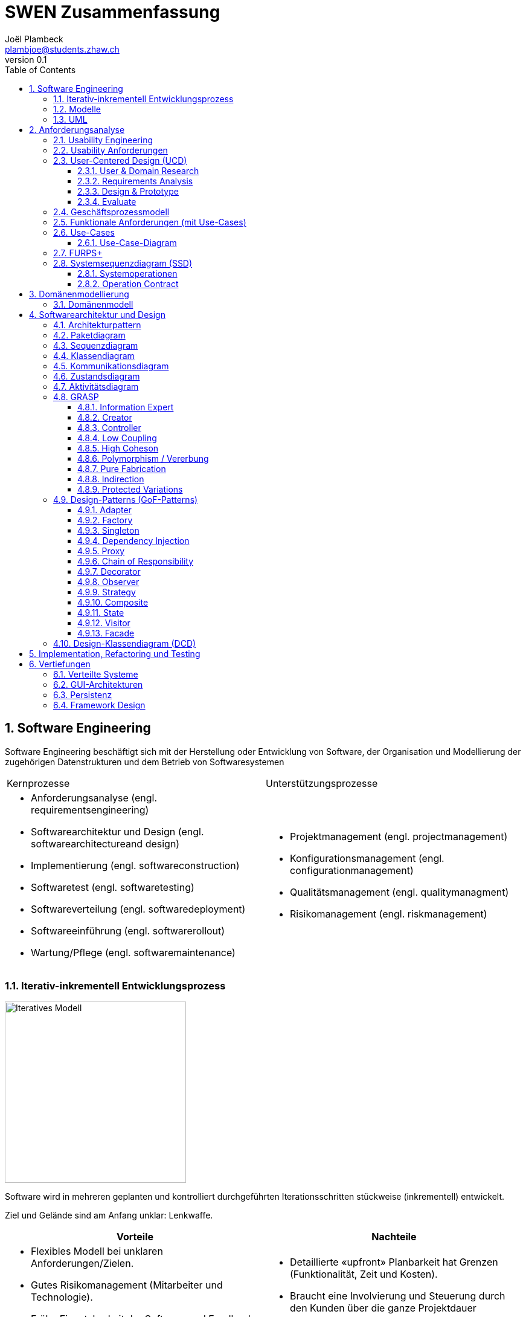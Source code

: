 = SWEN Zusammenfassung
Joël Plambeck <plambjoe@students.zhaw.ch>
0.1,
:toc:
:toclevels: 3
:sectnums:
:sectnumlevels: 4 % sets numbering of header up to level 5
:icons: font
:imagesdir: img

== Software Engineering

Software Engineering beschäftigt sich mit der Herstellung oder Entwicklung von Software, der Organisation und Modellierung der zugehörigen Datenstrukturen und dem Betrieb von Softwaresystemen

|===

| Kernprozesse | Unterstützungsprozesse
a| 
* Anforderungsanalyse (engl. requirementsengineering)
* Softwarearchitektur und Design (engl. softwarearchitectureand design)
* Implementierung (engl. softwareconstruction)
* Softwaretest (engl. softwaretesting)
* Softwareverteilung (engl. softwaredeployment)
* Softwareeinführung (engl. softwarerollout)
* Wartung/Pflege (engl. softwaremaintenance)

a| 
* Projektmanagement (engl. projectmanagement)
* Konfigurationsmanagement (engl. configurationmanagement)
* Qualitätsmanagement (engl. qualitymanagment)
* Risikomanagement (engl. riskmanagement)

|===

=== Iterativ-inkrementell Entwicklungsprozess 

image::http://upload.wikimedia.org/wikipedia/commons/a/ac/Iterative_development_model_V2.jpg[Iteratives Modell, 300, float="right"]

Software wird in mehreren geplanten und kontrolliert durchgeführten Iterationsschritten stückweise (inkrementell) entwickelt.

Ziel und Gelände sind am Anfang unklar: Lenkwaffe.


|===
| Vorteile | Nachteile

a|
* Flexibles Modell bei unklaren Anforderungen/Zielen.
* Gutes Risikomanagement (Mitarbeiter und Technologie).
* Frühe Einsetzbarkeit der Software und Feedback

a| 
* Detaillierte «upfront» Planbarkeit hat Grenzen (Funktionalität, Zeit und Kosten).
* Braucht eine Involvierung und Steuerung durch den Kunden über die ganze Projektdauer

|===

[horizontal]
Definierte Prozesskontrolle:: für einfache und völlig planbare Problemstellungen
Empirische Prozesskontrolle (Agil):: für komplexe, chaotische Problemstellungen (unbekannt, stetig ändernd)

=== Modelle 

Modelle helfen ein Gebilde zu verstehen und kommunizieren. Es hilft as Gebilde zu gestalten, bewerten und kritisieren

=== UML

[horizontal]
Sketch:: informelle und unvollständige Diagramme (von Hand)
Blueprint:: detaillierte Analyse- und Design-Diagramme für Code
Programming-Laguage:: Komplete, ausführbare Spezifikationeines Software-Systems in UML

== Anforderungsanalyse

* Usability
** Deutsch: Gebrauchstauglichkeit
* User Experience
** = Usability + Desirability
* Customer Experience
** = Usability + Desirability + Brand experience

=== Usability Engineering
Ziel: Software entwickeln, welche 3 Anforderungen erfüllt
|===
|Effektivität |Effizienz |Zufriedenheit

|Alle Aufgaben können vollständig erfüllt werden

|Die Aufgabe kann mit angemessenem Aufwand erledigen werden (Mental, Physisch, Zeit)

|Mit dem System/Interaktion ist der Benutzer erfreut

|===

=== Usability Anforderungen
Anforderungsbereiche bezüglich Usabilty

* Aufgabenangemessenheit
* Lernförderlichkeit
* Individualisierbarkeit
* Erwartungskonformität
* Selbstbeschreibungsfähigkeit
* Steuerbarkeit
* Fehlertoleranz

=== User-Centered Design (UCD)

.User-Centered Design
image::UCD.png[User-Centered Design diagram, 300, float="right"]


==== User & Domain Research

*Wer* sind die User? *Was* sind ihre Ziele/Kontext? *Wie*? 

[horizontal]
Contextual Inquiry:: Experte beobachtet User bei seinem Job
Contextual Interview:: 
* Strukturiert (Mündlicher Fragebogen)
* Semi-strukturiert
* Unstrukturiert (Keine Vorbereitung, nur grobe Ziele)

'''
User-Centered Design Process Artefakte:

.Stakeholder Map
image::Stakeholders.png[Stakeholder Diagram, 300, float="right"]

[horizontal]
Personas:: Fiktive Person, represäntiert bestimmte Benutzergruppe
Usage-Szenarien:: Beschreiben die *aktuelle Situation*
Kontext-Szenarien:: Beschreiben die *zukünftige Situation*
Blueprint:: Geschäftsprozessmodell
Storyboard:: Comic mit Schlüsselszenen, 6-8 Bilder mit 1-2 Sätzen
Interaktionskonzepte:: Beschreibt die Interkation mit dem Benutzer
Wireframes:: UI-Prototypen des Interaktionskonzept

.User & Domain Research
image::UDR.png[User & Domain Research Diagram, 300, float="right"]

Fokusgruppen, Umfragen, Nutzungsauswertung, Desktop Research


==== Requirements Analysis

* Wann, wie und warum interagiert der Benutzer mit dem System
* Was sind die wichtigsten Anforderungen an die Interaktion und das System an Benutzersicht

==== Design & Prototype

* Entwicklung des Interaktionskonzepts 
* Umsetzung des Konzepts mit Interaktionsprototypen

==== Evaluate

* Test des Interaktionskonzepts mit Benutzern & Fachexperten
* Basierend auf den Interaktionsprototypen

=== Geschäftsprozessmodell

=== Funktionale Anforderungen (mit Use-Cases)

=== Use-Cases

[cols="2*a"]
|===
|Ausprägungen | Tests

|
Kurz (Brief UC)::
* Titel + 1 Absatz
* Standardablauf (keine Varianten, Problemfälle)
Informell (Casual UC)::
* Title + informelle Beschreibung (1-3 Absätze)
* Beschreibt auch wichtige Varianten
Vollständig (Fully dressed UC)::
* Titel + alle Schritte und Varianten im Detail
* Inklusive Infos über Vorbereitungen, Erfolgsgarantien etc.
| 
Boss-Test:: Falls ganzer Tag in UC investiert wird sollte Boss zufrieden sein.
EBP-Test (Elementary Business Proc.):: Eine Aufgabe die von einer Person an einem Ort zu einer Zeit ausgeführt wird.
Size-Test:: 
* Mehr als eine einzelne Interaktion
* Meist mehrere Seiten.
|===

.Beispiele
[cols="3*a"]
|===
| Brief Use-Case | Casual Use-Case | Fully-dressed Use-Case

|image:BriefUC.png[Brief Use-Case]
|image:CasualUC.png[Casual Use-Case]
|image:FullyDressedUC.png[Fully-dressed Use-Case]
|===

NOTE: "Kassier erfasst das Produkt. System bestätigt Produkt." anstatt "Kassier tippt die Produkt-ID ein. System zeigt Produktnamen."

==== Use-Case-Diagram
[cols="2*a", width="75", grid="none", frame="none"]
|===
|image:UseCaseDiagramm.png[Use-Case-Diagramm]
|image:UseCaseDiagramm2.png[Use-Case-Diagramm]
|===
=== FURPS+

[cols="2*a", grid="none", frame="none"]
|===
|
Functionality (Funktionalität)::
* Features, Fähigkeiten, Sicherheit
Usabiltiy (Gebrauchstauglichkeit)::
* <<_usability_anforderungen>>
* Accessibility (special needs)
Reliability (Zuverlässigkeit)::
* Fehlerrate, Wiederanlauffähigkeit, Vorhersagbarkeit, Datensicherung
Performance (Performanz)::
* Reaktionszeiten, Durchsatz, Genauigkeit, Verfügbarkeit, Ressourceneinsatz
|
Supportability (Unterstützbarkeit)::
* Anpassungsfähigkeit, Wartbarkeit, I18n, Konfigurierbarkeit

+ (Plus)::
* *Implementation*: HW, OS, Sprachen, Tests, Tools
* *Interface*: Schnittstellen von ext. Systemen, Protokolle
* *Operations*: Betriebliche Aspekte
* *Packaging*: Auslieferung physisch, logisch (Container, Plugin...)
* *Legal*: Lizenzen, rechtl. Rahmenbedingungen
|===

=== Systemsequenzdiagram (SSD)

Formal ein UML Sequenzdiagram. Interaktionen der Akteure mit dem System

[cols="6a,4a", frame="none"]
|===
.2+|image:SSD.png[Systemsequenzdiagram]
|image:SSD_Grundelemente.png[Grundelemente Systemsequenzdiagram]
|image:SSD_Beispiel.png[Beispiel Systemsequenzdiagram]
|===

NOTE: Bei der Beschreibung des Diagrams *nicht* schreiben was abgelesen werden kann! Stattdessen mit Patterns argumentieren!

.Beispiel
House ist der Facade-Controller und fungiert als Schnittstelle gegen aussen. Das einzelne Fenster ist der Information-Expert über sein Öffnungs-Zustand ist deshalb dafür verantwortlich das Fenster korrekt zu schliessen/öffnen

==== Systemoperationen

[cols="65a,35a", frame="none", grid="none"]
|===
|
* Jedes Systemereignis wird von einer Systemoperation bheandelt.
* Für jede Systemoperation wird ein Design gemacht, wie es im System verarbeitet wird.
* Für eine Systemoperation kann ein Operation contract erstellt werden.
* Systemoperationen in einem SSD repräsentieren Aufrufe vom UI- auf Applikation-/Domainlayer
* Systemoperationen sollten (im englischen) mit "verbObject" bezeichnet werden: enterItem()
* Absicht betonen, nicht wie es gemacht wird: enterItem() anstatt scan()
|image:SystemOperation.png[Systemoperation]
|===

==== Operation Contract

[cols="75a,25a", grid="none", frame="none"]
|===
|
Wann Operation Contracts?::
* Nur Falls Systemoperation unklar/kompliziert oder Entwicklungs ausgelagert wird.
* Erst gegen Ende der Elaborationsphase, kurz vor Design der Sysmtemoperation
|image:OperationsContract.png[Operations Contract]
|===

== Domänenmodellierung

=== Domänenmodell

[cols="4a,3a,3a"]
|===
|UML Klassendiagram |Aggregation | Komposition

|image:UML.png[UML]
|image:Aggregation.png[Aggregation]
|image:Komposition.png[Komposition]
|===

image:Domanenmodel.png[Domänenmodel, 75%]


[cols="2*a"]
|===
|
.Tipp
image:Tip1.png[Tip]
|image:Tip2.png[Tip]
|
.Generalisierung
image:Generalisierung.png[Generalisierung]
|
.Zustand
image:Zustand.png[Zustand]
|
.Rollen
image:Rollen.png[Rollen]
|
.Assozations Klasse
image:AssozationsKlasse.png[Assozations-Klasse]

|===

== Softwarearchitektur und Design

[grid="none", frame="none"]
|===
|image:GrundelementeUML.png[Grundelemente UML] | image:UMLHierarchie.png[UML Hierarchie]
|===

=== Architekturpattern

image:ArchitekturPattern.png[Architektur Pattern, 50%]

=== Paketdiagram

image:Paketdiagram.png[Paketdiagram, 50%]

=== Sequenzdiagram

image:Sequenzdiagram.png[Sequenzdiagram, 75%]

[grid="none", frame="none"]
|===
|image:Sequenzdiagram1.png[Sequenzdiagram] | image:Sequenzdiagram2.png[Sequenzdiagram]
|===

=== Klassendiagram

image:Klassendiagram.png[Klassendiagram, 75%]

=== Kommunikationsdiagram

image:Kommunikationsdiagram.png[Kommunikationsdiagram, 75%]

=== Zustandsdiagram

image:Zustandsdiagram.png[Zustandsdiagram, 75%]

=== Aktivitätsdiagram

image:Aktivitätsdiagram.png[Aktivitätsdiagram, 75%]

=== GRASP

GRASP (General Responsibility Assignment Software Patterns) bezeichnet eine Menge von grundlegenden Prinzipen bzw. Pattern, mit denen die Zuständigkeit bestimmter Klassen objektorientierter Systeme festgelegt wird.

image:GRASP.png[GRASP, 75%]

==== Information Expert

[horizontal]
Problem:: Gibt es ein grundlegendes Prinzip, um Objekten Verantwortlichkeiten zuzuweisen?
Lösung:: Weisen Sie die Verantwortlichkeit einer Klasse zu, die über die erforderlichen Informationen verfügt, um sie zu erfüllen.
Alternativen:: Low Coupling oder High Cohesion erfordern andere Lösung, nämlich eine «künstliche» Klasse.

[frame="none", cols="~,~"]
|===
|image:InformationExpert1.png[Information Expert] |image:InformationExpert2.png[Information Expert]
|===

==== Creator

[horizontal]
Problem:: Wer soll dafür Verantwortlich sein, eine neue Instanz (Objekt) einer Klasse zu erzeugen?
Lösung:: Weisen Sie einer Klasse A die Verantwortlichkeit zu, eine Instanz der Klasse B zu erstellen, wenn eine der folgenden Aussagen wahr ist (je mehr desto besser):
* A eine Aggregation oder ein Kompositum von B ist
* A registriert oder erfasst B-Objekte
* A arbeitet eng mit B-Objekten zusammen oder hat ein enge Kopplung 
* A verfügt über Initialisierungsdaten für B (d.h. A ist Experte bezüglich Erzeugung von B)
Alternativen:: Factory Pattern, Dependency Injection (DI) 

[frame="none", cols="~,~"]
|===
|image:Creator1.png[Creator] |image:Creator2.png[Creator]
|===

==== Controller

[horizontal]
Problem:: Welches erste Objekt jenseits der UI-Schicht empfängt und koordiniert («kontrolliert») eine Systemoperation?
Lösung:: Weisen Sie Verantwortlichkeit einer Klasse zu, die eine der folgenden Bedingungen erfüllt:
Variante 1::: Fassaden ControllerSie repräsentiert das «Root-Objekt», System bzw.  übergeordnetes System auf dem die Software läuft.
Variante 2::: Use Case ControllerPro Use-Case-Szenario eine «künstliche» Klasse, in der die Systemoperation abläuft.
Wichtig:: Controller macht selber nur wenig und delegiert fast alles! 

[cols="~,~"]
|===
| Fassaden Controller | Use-Case-Controller

|image:FassadenController.png[Fassaden Controller] |image:UseCaseController.png[UseCase Controller]
|===

Wenn ein Fassaden Controller eine zu geringe Kohäsion aufweist und zu gross wird (LOC), ist ein Use Case Controller zu präferieren!

==== Low Coupling

[horizontal]
Problem:: Wie erreicht man eine geringe Abhängigkeit, wie begrenzt man die Auswirkungen von Änderungen und wie verbessert man die Wiederverwendbarkeit?
* Kopplungist ein Mass für die gegenseitige Abhängigkeit von Elementen. Ein Element kann in diesem Kontext vieles bedeuten: Klassen, Subsysteme, Systeme, Systeme von Systemen. 
* Eine Klasse mit einer hohen (oder starken) Kopplung ist von vielen anderen Klassen abhängig. 
* Solche Klassen können unerwünscht sein; viele leiden unter den folgenden Problemen:
** aufgrund von Änderungen in verbundenen Klassen lokale Änderungen nötig
** schwieriger zu verstehen 
** schwieriger wiederzuverwenden, weil für ihre Anwendung auch die Klassen vorhanden sein müssen, von denen sie abhängig sind
Lösung:: Weisen Sie Verantwortlichkeiten so zu, dass die Kopplung gering bleibt. Bewerten Sie anhand dieses Prinzips mögliche Alternativen (vgl. das I in SOLID [3]).

[frame="none", cols="~,~"]
|===
|image:LowCoupling1.png[[Low Coupling] |image:LowCoupling2.png[Low Coupling]
|===

==== High Coheson

[horizontal]
Problem:: Wie kann erreicht werden, dass Objekte fokussiert, verständlich und handhabbar bleiben und nebenbei Low Coupling unterstützen?
* Im Sinne des Klassenentwurfs ist Kohäsion (oder spezieller funktionale Kohäsion) ein Mass für die Verwandtschaft und Fokussierung eines Elements. 
* Ein Element mit eng verwandten Verantwortlichkeiten, das nur wenige Aufgaben erledigt, hat eine hohe Kohäsion (Elemente können Klassen, Subsysteme u.s.w. sein).
* Eine Klasse mit geringer Kohäsion tut viele unzusammenhängende Dinge (vgl. S in SOLID [3]). 
* Solche Klassen können unerwünscht sein; viele leiden unter den folgenden Problemen:
** schwer zu verstehen
** schwer wiederzuverwenden 
** brüchig und instabil, sind laufend von Änderungen betroffen
Lösung:: Weisen Sie Verantwortlichkeiten so zu, dass die Kohäsion hoch bleibt. Verwenden Sie dieses Kriterium, um alternativen zu bewerten.

[frame="none", cols="~,~"]
|===
|image:HighCohesion1.png[High Cohesion] |image:HighCohesion2.png[High Cohesion]
|===

==== Polymorphism / Vererbung

[horizontal]
Problem:: Wie werden typabhängige Alternativen gehandhabt?
* Sie müssten viele if-then-else oder eine grosse switch-case Anweisungen in derselben Methode programmieren.
* Sie möchten ein bestimmtes Verhalten (z.B. Einsatz eines externen Dienstes) konfigurierbar machen.
Lösung:: Weisen Sie das Verhalten mit polymorphen Operationen der Klasse zu, dessen Verhalten variiert. 
* Dies ist eine der grundlegenden Ideen in der objektorientierten Programmierung (Generalisierung / Spezialisierung).
* Achtung: Überprüfen Sie, ob es sich tatsächlich auch um eine «isa» Beziehung zwischen Superklasse und Subklassen handelt. Dabei sollte auch das sogenannte Liskov-Substitutions-Prinzip (vgl. L in SOLID [3]) eingehalten werden

image:Polymorphismus.png[Polymorphismus, 50%] 

==== Pure Fabrication

[horizontal]
Problem:: Welches Objekt sollte die Verantwortlichkeit haben, wenn Sie nicht gegen High Cohesionund Low Couplin goder andere Ziele verstossen wollen, aber die Lösungen, die beispielsweise vom Information Expert vorgeschlagen werden, nicht passen?
* Viele Design-Klassen können direkt aus dem Fachbereich (Domänenmodell) abgeleitet werden und erfüllen das Low RepresentationalGap.
* Aber es gibt auch viele Situationen, wo es Probleme mit einer geringen Kohäsion, einer starken Kopplung und einer geringen Wiederverwendung gibt, wenn die Verantwortlichkeiten der Klasse in der Domänenschicht zugewiesen wird.
Lösung:: Weisen Sie einen hoch kohäsiven Satz von Verantwortlichkeiten einer künstlichen Hilfsklasse zu, die nicht ein Konzept des Problembereichs repräsentiert, sondern einfach erstellt wird, um eine hohe Kohäsion, eine geringe Kopplung oder eine bessere Wiederverwendbarkeit zu realisieren.

[frame="none", cols="75,25"]
|===
|image:PureFabrication1.png[Pure Fabrication] |image:PureFabrication2.png[Pure Fabrication]
|===

==== Indirection

[horizontal]
Problem:: Wie soll ein Verantwortlichkeit zugewiesen werden, um eine direkte Kopplung zwischen zwei (oder mehr) Objekten zu vermeiden? Wie können Objekte entkoppelt werden, so dass die Kopplung geringer und das Wiederverwendungspotential grösser wird?
Lösung:: Weisen Sie die Verantwortlichkeit einem zwischengeschalteten Objekt zu, das zwischen den anderen Komponenten oder Diensten vermittelt, so dass diese nicht direkt gekoppelt sind (vgl. das D in SOLID [3]). 
* Der Vermittler schafft eine Indirektionzwischen den anderen Komponenten. 
* Viele GoF Design Patterns wie Adapter, Bridge, Facade, Observer oder Mediator verwenden dieses Prinzip. 
* Viele Indirections sind Pure Fabrications.
Alternativen:: Protected Variations

image:Indirection.png[Indirection, 75%]

==== Protected Variations

[horizontal]
Problem:: Wie sollen Objekte, Subsysteme und Systeme entworfen werden, sodass Veränderungen und Instabilitäten in diesen Elementen keinen Einfluss auf andere Elemente haben?
Lösung:: Identifizieren Sie die Punkte, and denen Veränderungen und Instabilitäten zu erwarten sind; weisen Sie Verantwortlichkeiten so zu, dass diese Punkte durch ein stabiles Interface eingekapselt werden (vgl. das O und D in SOLID [3]). * Dies ist ein sehr wichtiges, grundlegendes Prinzip des Softwaredesigns!
* Es sollten zwischen folgenden Änderungspunkte unterschieden werden.
** Variationspunkt: Veränderungen sind sicher (in Anforderung); Zwingend PV Konzepte einbauen
** Entwicklungspunkt:Veränderungen sind nicht sicher, werden aber mit hoher Wahrscheinlichkeit eintreffen; sind nicht in Anforderungen enthalten
* Spekulative Anwendungen sind aber zu vermeiden, da dies zu unnötiger Komplexität führt.
* Es ist die «Kunst» des erfahrenen Designer, die richtigen Annahmen treffen!

image:ProtectedVariations.png[ProtectedVariations, 75%]

=== Design-Patterns (GoF-Patterns)

Gang of Four Patterns

image:DesignPatterns.png[Design Patterns, 50%]

* Die Kombination von <<Singleton>>, <<Factory>> und <<Adapter>> wurde traditionell oft eingesetzt, um externe Dienste anzusprechen.
* Anstelle von <<Singleton>> und <<Factory>> ist vermehrt <<Dependency Injection>> (DI) vorzuziehen.
* Ein <<Proxy>> kapselt den Zugriff auf ein anderes Objekt vollständig ab und ist wie ein Stellvertreter.
* <<Chain of Responsibility>> ist dann angebracht, wenn eine Aufgabe potentiell von mehreren Handlern übernommen werden kann, aber für eine konkrete Aufgabe im voraus nicht klar ist, welcher Handler wirklich zuständig ist.
* Ein <<Decorator>> erweitert die Funktionalität eines Objekts (im Gegensatz zu Vererbung)
* Ein <<Observer>> beobachtet das Observable. Da der Observer nur als Interface dem Observable bekannt ist, wird Low Coupling unterstützt. 
* Eine <<Strategy>> ist ein Klasse, die genau einen Algorithmus enthält. Über Polymorphismus kann dann die Strategyeinfach ausgetauscht werden. 
* Ein <<Composite>> beinhaltet Objekt, das dasselbe Interface wie das Composite implementieren. Viele Methoden werden dann auf diese Objekte weitergeleitet. 
* Zustandsabhängiges Verhalten wird über ein <<State>> Objekt geleitet. 
* Ein <<Visitor>> besucht Objekte, die dann die richtige Methode auf dem Visitor aufrufen.
* Ein <<Facade>> bietet für ein Teilsystem eine vereinfachte Benutzung an. 

==== Adapter

Oft wird so ein externer Dienst in die eigene Anwendung integriert, insbesondere wenn der Dienst austauschbar sein soll.
[cols="7,3", frame="none", grid="none"]
|===
a|
Problem:: Eine Klasse soll eingesetzt werden, die aber inkompatibel mit einem bereits definierten domänen-spezifischem Interface ist.
Lösung:: Eine eigene AdapterKlasse wird dazwischengeschaltet.
| image:Adapter.png[Adapter]
|===

==== Factory

Oft ist die Erzeugung des neuen Objekts von irgendeiner Art von Konfigurationabhängig.
[cols="7,3", frame="none", grid="none"]
|===
a|
Problem:: Das Erzeugen eines neuen Objekts ist aufwändig.
Lösung:: Eine eigeneKlasse für das Erzeugen eines neuen Objekts wird geschrieben.
| image:SimpleFactory.png[Simple Factory]
|===

==== Singleton

Singletons sind dann wichtig, wenn es genau einen zentralen Ort braucht, um Ressourcen zu verwalten. Globale Sichbarkeit ist problematisch
[cols="7,3", frame="none", grid="none"]
|===
a|
Problem:: 
* Man benötigt von einer Klasse nur eine einzigeInstanz.
* Diese Instanz muss global sichtbar sein.
Lösung:: 
* Klasse mit einer statischen Methode, die immer dasselbe Objekt zurückliefert.
* Statische Methode wird public deklariert.
| image:Singleton.png[Singleton]
|===

==== Dependency Injection

Ersatz für das Factory Pattern. Direkter Widerspruch zum GRASP Creator Prinzip.
[cols="7,3", frame="none", grid="none"]
|===
a|
Problem:: Eine Klasse brauchteine Referenzauf ein anderes Objekt. Dieses Objekt muss ein bestimmtes Interfacedefinieren, je nach Konfiguration aber mit einer anderen Funktionalität.
Lösung:: Anstelle, dass die Klasse das abhängige Objekt selber erzeugt, wird dieses Objekt von aussen (Injector) gesetzt.
| image:DependencyInjection.png[Dependency Injection]
|===

==== Proxy

Sieht ähnlich aus wie ein Adapter, der Unterschied ist aber, dass der «Adaptee», in diesem Fall das RealSubject, auch dasselbe Interface implementiert wie der «Adapter» resp. Subject
[cols="7,3", frame="none", grid="none"]
|===
a|
Problem:: Ein Objekt ist nicht oder noch nicht im selbenAdressraum verfügbar.
Lösung:: 
* Ein Stellvertreter Objekt («Proxy») mit demselben Interface wird anstelle des richtigen Objekts verwendet. 
* Das «Proxy» Objekt leitet alle Methodenaufrufe zum richtigen Objekt weiter.
| image:Proxy.png[Proxy]
|===

==== Chain of Responsibility

Als Variantedavon leitet jeder Handler die Anfrage an den nächsten Handler weiter, unabhängigdavon, ob er sie selber behandelt oder nicht.
[cols="7,3", frame="none", grid="none"]
|===
a|
Problem:: Für eine Anfrage gibt es potentiell mehrere Handler, aber von vornherein ist es nicht möglich (oder nur sehr schwer), den richtigen Handler herauszufinden.
Lösung:: 
* Die Handler werden in einer einfach verketteten Liste hintereinander geschaltet. 
* Jeder Handler entscheidet dann, ob der die Anfrage selber beantworten möchte oder sie an den nächsten Handler weiterleitet.
| image:ChainOfResponsibility.png[Chain Of Responsibility]
|===

==== Decorator

In der Package java.io gibt es die Klasse FilterInputStream, die die Basisklasse für Decorators von InputStreamKlassen darstellt. Mit diesen Filter Klassen kann eine ganze Kette von InputStreamKlassen flexibel zusammengehängt werden, die dann eine komplexe Gesamtverantwortlichkeit bieten. 
[cols="7,3", frame="none", grid="none"]
|===
a|
Problem:: Ein Objekt (nicht ein ganze Klasse) soll mit zusätzlichen Verantwortlichkeiten versehen werden.
Lösung:: Ein Decorator, der dieselbe Schnittstelle hat wie das ursprüngliche Objekt, wird vordieses geschaltet. Der Decorator kann nun jeden Methodenaufruf entweder selber bearbeiten, ihn an das ursprüngliche Objekt weiterleiten oder eine Mischung aus beidem machen.
| image:Decorator.png[Decorator]
|===

==== Observer

Oft wird dieses Pattern auch «Publish-Subscribe»genannt. Observable kennt nur Observer, aber nicht den wahren Typ Concrete Observer. 2 Phasen: Zuerst die Registierungvom Observer, dann die Benachrichtigungen vom Observable.
[cols="7,3", frame="none", grid="none"]
|===
a|
Problem:: Ein Objektsoll ein anderes Objektbenachrichtigen, ohnedass es den genauen Typ des Empfängers kennt.
Lösung:: Ein Interface wird definiert, das nur dazu dient, ein Objekt über eine Änderung zu informieren. Dieses Interface wird vom «Observer» implementiert. Das «Observable» Objekt benachrichtigt alle registrierten «Observer» über eine Änderung.
| image:Observable.png[Observable]
|===

==== Strategy

Das Interface hat nur eine einzige Methode. Als Parameter müssen alle Datenübergeben werden, die der Algorithmus benötigt. Dieser Parameter wird üblicherweise «context» benannt.
[cols="7,3", frame="none", grid="none"]
|===
a|
Problem:: Ein Algorithmus soll einfach austauschbar sein.
Lösung:: 
* Den Algorithmus in eine eigeneKlasse verschieben, die nur eineMethodemit diesem Algorithmus hat.
* Ein Interfacefür diese Klasse definieren, das von alternativen Algorithmen implementiert werden muss.
| image:Strategy.png[Strategy]
|===

==== Composite

Oft ist die hierarchische Struktur vom Fachgebiether gegeben. Nicht alle Methode delegieren einfach auf die enthaltenen Elemente. Vor-und Nachbearbeitung ist üblich, und gewisse Methoden müssen ganz anders implementiert werden.  
[cols="7,3", frame="none", grid="none"]
|===
a|
Problem:: Eine Menge von Objekten haben dasselbe Interface und müssen für viele Verantwortlichkeiten als Gesamtheit betrachtet werden. 
Lösung:: Sie definieren ein Composite, das ebenfalls dasselbe Interface implementiert und Methoden an die darin enthalten Objekte weiterleitet.
| image:Composite.png[Composite]
|===

==== State

Die Zustands-Klassen implementieren das Zustand-Interface. Die Zustands-Objekte sind nichts anderes als StrategyObjekte und können Singletons sein.
[cols="7,3", frame="none", grid="none"]
|===
a|
Problem:: Das Verhalt eneines Objekts ist abhängig von seinem inneren Zustand.
Lösung:: 
* Das Objekt hat ein darin enthaltenes Zustandsobjekt.
* Alle Methoden, deren Verhalten vom Zustand abhängig sind, werden über das Zustandsobjekt geführt.
| image:State.png[State]
|===

==== Visitor

Oft werden Auswertungenan Visitor-Klassen delegiert. Widerspruch zum Information Expert, daher wichtige Methoden weiterhin direkt der Klasse hinzufügen. 
[cols="7,3", frame="none", grid="none"]
|===
a|
Problem:: Eine Klassenhierarchiesoll um (weniger wichtige) Verantwortlichkeiten erweitert werden, ohne dass viele neue Methoden hinzukommen. 
Lösung:: Die Klassenhierarchie wird mit einer Visitor-Infrastruktur erweitert. Alle weiteren neuen Verantwortlichkeiten werden dann mit spezifischen Visitor-Klassen realisiert.
| image:Visitor.png[Visitor]
|===

==== Facade

Eine Facadekapselt, im Gegensatz zum Adapter, ein Subsystem nicht vollständig ab. Es ist erlaubt, dass die Methoden der Facade Parameter und Rückgabewerte haben, die Bezug auf das Subsystem nehmen.
[cols="7,3", frame="none", grid="none"]
|===
a|
Problem:: Sie setzen ein ziemlich kompliziertes Subsystemmit vielen Klassen ein. Wie können Sie seine Verwendung so vereinfachen, dass alle Team-Mitglieder es korrektund einfach verwenden können?
Lösung:: Eine Facade(Fassade) Klasse wird definiert, das eine vereinfachte Schnittstelle zum Subsystem anbietet und die meisten Anwendungen abdeckt.
| image:Facade.png[Facade]
|===

=== Design-Klassendiagram (DCD)

== Implementation, Refactoring und Testing

== Vertiefungen

=== Verteilte Systeme

=== GUI-Architekturen

=== Persistenz

=== Framework Design


